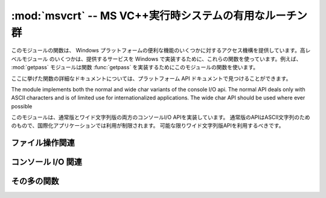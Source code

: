 :mod:`msvcrt` -- MS VC++実行時システムの有用なルーチン群
========================================================

.. module:: msvcrt
   :platform: Windows
   :synopsis: MS VC++実行時システムの雑多な有用ルーチン群。
.. sectionauthor:: Fred L. Drake, Jr. <fdrake@acm.org>


このモジュールの関数は、 Windows プラットフォームの便利な機能のいくつかに対するアクセス機構を提供しています。高レベルモジュール
のいくつかは、提供するサービスを Windows で実装するために、これらの関数を使っています。例えば、 :mod:`getpass` モジュールは関数
:func:`getpass` を実装するためにこのモジュールの関数を使います。

ここに挙げた関数の詳細なドキュメントについては、プラットフォーム API ドキュメントで見つけることができます。

The module implements both the normal and wide char variants of the console I/O
api. The normal API deals only with ASCII characters and is of limited use
for internationalized applications. The wide char API should be used where
ever possible

このモジュールは、通常版とワイド文字列版の両方のコンソールI/O APIを実装しています。
通常版のAPIはASCII文字列のためのもので、国際化アプリケーションでは利用が制限されます。
可能な限りワイド文字列版APIを利用するべきです。

.. _msvcrt-files:

ファイル操作関連
----------------


.. function:: locking(fd, mode, nbytes)

   C 言語による実行時システムにおけるファイル記述子 *fd* に基づいて、ファイルの一部にロックをかけます。ロックされるファイルの領域は、
   現在のファイル位置から *nbytes* バイトで、ファイルの末端まで延長することができます。 *mode* は以下に列挙する  :const:`LK_\*`
   のいずれか一つでなければなりません。一つのファイルの複数の領域を同時にロックすることは可能ですが、
   領域が重複してはなりません。連接する領域をまとめて指定することはできません; それらの領域は個別にロック解除しなければなりません。


.. data:: LK_LOCK
          LK_RLCK

   指定されたバイト列にロックをかけます。指定領域がロックできなかった場合、プログラムは 1 秒後に再度ロックを試みます。10 回
   再試行した後でもロックをかけられない場合、 :exc:`IOError` が送出されます。


.. data:: LK_NBLCK
          LK_NBRLCK

   指定されたバイト列にロックをかけます。指定領域がロックできなかった場合、 :exc:`IOError` が送出されます。


.. data:: LK_UNLCK

   指定されたバイト列のロックを解除します。指定領域はあらかじめロックされていなければなりません。


.. function:: setmode(fd, flags)

   ファイル記述子 *fd* に対して、行末文字の変換モードを設定します。テキストモードに設定するには、 *flags* を :const:`os.O_TEXT`
   にします; バイナリモードにするには :const:`os.O_BINARY` にします。


.. function:: open_osfhandle(handle, flags)

   C 言語による実行時システムにおけるファイル記述子をファイルハンドル *handle* から生成します。 *flags* パラメタは
   :const:`os.O_APPEND` 、 :const:`os.O_RDONLY` 、および :const:`os.O_TEXT` をビット単位で OR
   したものになります。返されるファイル記述子は :func:`os.fdopen` でファイルオブジェクトを生成するために使うことができます。


.. function:: get_osfhandle(fd)

   ファイル記述子 *fd* のファイルハンドルを返します。 *fd* が認識できない場合、 *IOError* を送出します。


.. _msvcrt-console:

コンソール I/O 関連
-------------------


.. function:: kbhit()

   読み出し待ちの打鍵イベントが存在する場合に真を返します。


.. function:: getch()

   打鍵を読み取り、読み出された文字を返します。コンソールには何もエコーバックされません。この関数呼び出しは読み出し可能な
   打鍵がない場合にはブロックしますが、文字を読み出せるようにするために :kbd:`Enter` の打鍵を待つ必要はありません。打鍵されたキーが特殊機能キー
   (function key) である場合、この関数は ``'\000'`` または ``'\xe0'`` を返します;
   キーコードは次に関数を呼び出した際に返されます。この関数で :kbd:`Control-C` の打鍵を読み出すことはできません。


.. function:: getwch()

   :func:`getch` のワイド文字列版。Unicodeの値を返します。

   .. versionadded:: 2.6


.. function:: getche()

   :func:`getch` に似ていますが、打鍵した字が印字可能な文字の場合エコーバックされます。

.. function:: getwche()

   :func:`getche` のワイド文字列版。Unicodeの値を返します。

   .. versionadded:: 2.6


.. function:: putch(char)

   キャラクタ *char* をバッファリングを行わないでコンソールに出力します。


.. function:: putwch(unicode_char)

   :func:`putch` のワイド文字列版。Unicodeの値を引数に取ります。

   .. versionadded:: 2.6


.. function:: ungetch(char)

   キャラクタ *char* をコンソールバッファに  "押し戻し (push back)" ます; これにより、押し戻された文字は :func:`getch`
   や :func:`getche` で次に読み出される文字になります。

.. function:: ungetwch(unicode_char)

   :func:`ungetch` のワイド文字列版。Unicodeの値を引数に取ります。

   .. versionadded:: 2.6


.. _msvcrt-other:

その多の関数
------------


.. function:: heapmin()

   :cfunc:`malloc` されたヒープ領域を強制的に消去させて、未使用のメモリブロックをオペレーティングシステムに返します。この関数は Windows
   NT 上でのみ動作します。失敗した場合、 :exc:`IOError` を送出します。

